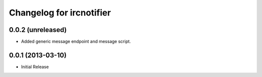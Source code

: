 Changelog for ircnotifier
=========================


0.0.2 (unreleased)
------------------

- Added generic message endpoint and message script.


0.0.1 (2013-03-10)
------------------

- Initial Release
